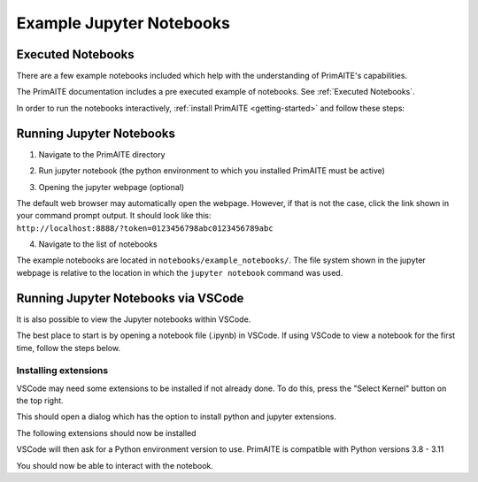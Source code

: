 .. only:: comment

    © Crown-owned copyright 2024, Defence Science and Technology Laboratory UK

Example Jupyter Notebooks
=========================

Executed Notebooks
------------------

There are a few example notebooks included which help with the understanding of PrimAITE's capabilities.

The PrimAITE documentation includes a pre executed example of notebooks. See :ref:`Executed Notebooks`.

In order to run the notebooks interactively, :ref:`install PrimAITE <getting-started>` and follow these steps:

Running Jupyter Notebooks
-------------------------

1. Navigate to the PrimAITE directory

.. code-block:: bash
    :caption: Unix

    cd ~/primaite/{VERSION}

.. code-block:: powershell
    :caption: Windows (Powershell)

    cd ~\primaite\{VERSION}

2. Run jupyter notebook (the python environment to which you installed PrimAITE must be active)

.. code-block:: bash
    :caption: Unix

    jupyter notebook

.. code-block:: powershell
    :caption: Windows (Powershell)

    jupyter notebook

3. Opening the jupyter webpage (optional)

The default web browser may automatically open the webpage. However, if that is not the case, click the link shown in your command prompt output. It should look like this: ``http://localhost:8888/?token=0123456798abc0123456789abc``


4. Navigate to the list of notebooks

The example notebooks are located in ``notebooks/example_notebooks/``. The file system shown in the jupyter webpage is relative to the location in which the ``jupyter notebook`` command was used.


Running Jupyter Notebooks via VSCode
------------------------------------

It is also possible to view the Jupyter notebooks within VSCode.

The best place to start is by opening a notebook file (.ipynb) in VSCode. If using VSCode to view a notebook for the first time, follow the steps below.

Installing extensions
"""""""""""""""""""""

VSCode may need some extensions to be installed if not already done.
To do this, press the "Select Kernel" button on the top right.

This should open a dialog which has the option to install python and jupyter extensions.

.. image:: ../../_static/notebooks/install_extensions.png
    :width: 700
    :align: center
    :alt: ::    The top dialog option that appears will automatically install the extensions

The following extensions should now be installed

.. image:: ../../_static/notebooks/extensions.png
    :width: 300
    :align: center

VSCode will then ask for a Python environment version to use. PrimAITE is compatible with Python versions 3.8 - 3.11

You should now be able to interact with the notebook.

